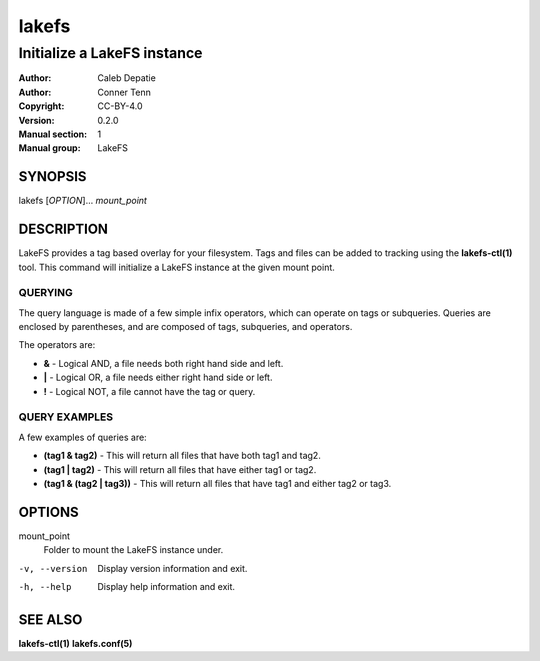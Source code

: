 .. SPDX-FileCopyrightText: 2024-2025 Caleb Depatie
..
.. SPDX-License-Identifier: CC-BY-4.0

.. Man page for the LakeFS command

======
lakefs
======

------------------------------
Initialize a LakeFS instance
------------------------------

:Author: Caleb Depatie
:Author: Conner Tenn
:Copyright: CC-BY-4.0
:Version: 0.2.0
:Manual section: 1
:Manual group: LakeFS

SYNOPSIS
========

| lakefs [*OPTION*]... *mount_point*


DESCRIPTION
===========

LakeFS provides a tag based overlay for your filesystem.
Tags and files can be added to tracking using the **lakefs-ctl(1)** tool.
This command will initialize a LakeFS instance at the given mount point.

QUERYING
--------

The query language is made of a few simple infix operators, which can operate on tags or subqueries.
Queries are enclosed by parentheses, and are composed of tags, subqueries, and operators.

The operators are:

- **&** - Logical AND, a file needs both right hand side and left.
- **|** - Logical OR, a file needs either right hand side or left.
- **!** - Logical NOT, a file cannot have the tag or query.

QUERY EXAMPLES
--------------

A few examples of queries are:

- **(tag1 & tag2)** - This will return all files that have both tag1 and tag2.
- **(tag1 | tag2)** - This will return all files that have either tag1 or tag2.
- **(tag1 & (tag2 | tag3))** - This will return all files that have tag1 and either tag2 or tag3.

OPTIONS
=======

mount_point
    Folder to mount the LakeFS instance under.

-v, --version
    Display version information and exit.

-h, --help
    Display help information and exit.


SEE ALSO
========

**lakefs-ctl(1)** **lakefs.conf(5)**